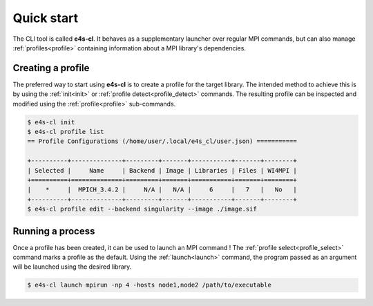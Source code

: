 .. _qstart:

===========
Quick start
===========

The CLI tool is called **e4s-cl**. It behaves as a supplementary launcher over \
regular MPI commands, but can also manage :ref:`profiles<profile>` containing \
information about a MPI library's dependencies.

Creating a profile
----------------------

The preferred way to start using **e4s-cl** is to create a profile for the \
target library. The intended method to achieve this is by using the \
:ref:`init<init>` or :ref:`profile detect<profile_detect>` commands.
The resulting profile can be inspected and modified using the \
:ref:`profile<profile>` sub-commands.

.. code::

   $ e4s-cl init
   $ e4s-cl profile list
   == Profile Configurations (/home/user/.local/e4s_cl/user.json) ===========

   +----------+--------------+---------+-------+-----------+-------+--------+
   | Selected |     Name     | Backend | Image | Libraries | Files | WI4MPI |
   +==========+==============+=========+=======+===========+=======+========+
   |    *     |  MPICH_3.4.2 |     N/A |   N/A |     6     |   7   |   No   |
   +----------+--------------+---------+-------+-----------+-------+--------+
   $ e4s-cl profile edit --backend singularity --image ./image.sif


Running a process
----------------------

Once a profile has been created, it can be used to launch an MPI command !
The :ref:`profile select<profile_select>` command marks a profile as the \
default. Using the :ref:`launch<launch>` command, the program passed as an \
argument will be launched using the desired library.

.. code::

   $ e4s-cl launch mpirun -np 4 -hosts node1,node2 /path/to/executable

